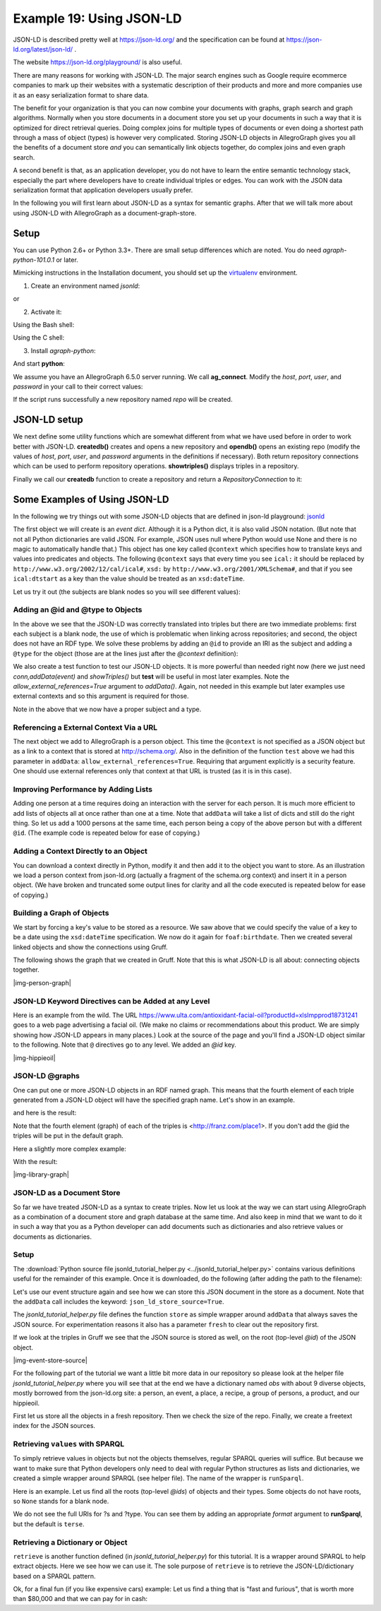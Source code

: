 .. _example19:

Example 19: Using JSON-LD
-----------------------------------------

JSON-LD is described pretty well at https://json-ld.org/ and the
specification can be found at https://json-ld.org/latest/json-ld/ .

The website https://json-ld.org/playground/ is also useful.

There are many reasons for working with JSON-LD. The major search
engines such as Google require ecommerce companies to mark up their
websites with a systematic description of their products and more and
more companies use it as an easy serialization format to share data.

The benefit for your organization is that you can now combine
your documents with graphs, graph search and graph
algorithms. Normally when you store documents in a document store you
set up your documents in such a way that it is optimized for
direct retrieval queries. Doing complex joins for multiple types of
documents or even doing a shortest path through a mass of object
(types) is however very complicated. Storing JSON-LD objects in
AllegroGraph gives you all the benefits of a document store *and* you
can semantically link objects together, do complex joins and even
graph search.

A second benefit is that, as an application developer, you do not have
to learn the entire semantic technology stack, especially the part
where developers have to create individual triples or edges.  You can
work with the JSON data serialization format that application
developers usually prefer. 

In the following you will first learn about JSON-LD as a syntax for semantic
graphs. After that we will talk more about using JSON-LD with
AllegroGraph as a document-graph-store.

Setup
~~~~~

You can use Python 2.6+ or Python 3.3+. There are small setup
differences which are noted. You do need *agraph-python-101.0.1* or
later.

Mimicking instructions in the Installation document, you should set up
the `virtualenv`_ environment.

1. Create an environment named `jsonld`:

.. testcode:: example19

    python3 -m venv jsonld

or

.. testcode:: example19

    python2  -m virtualenv jsonld

2. Activate it:

Using the Bash shell:

.. testcode:: example19

    source jsonld/bin/activate

Using the C shell:

.. testcode:: example19

    source jsonld/bin/activate.csh

3. Install `agraph-python`:

.. testcode:: example19

    pip install agraph-python

And start **python**:

.. testoutput:: example19

    python
    [various startup and copyright messages]
    >>>

We assume you have an AllegroGraph 6.5.0 server running. We call
**ag_connect**. Modify the `host`, `port`, `user`, and `password` in
your call to their correct values:

.. testoutput:: example19

    from franz.openrdf.connect import ag_connect
    with ag_connect('repo', host='localhost', port='10035',
		    user='test', password='xyzzy') as conn:
	print (conn.size())

If the script runs successfully a new repository named
`repo` will be created.

JSON-LD setup
~~~~~~~~~~~~~

We next define some utility functions which are somewhat different
from what we have used before in order to work better with
JSON-LD. **createdb()** creates and opens a new repository and
**opendb()** opens an existing repo (modify the values of `host`,
`port`, `user`, and `password` arguments in the definitions if
necessary). Both return repository connections which can be used to
perform repository operations. **showtriples()** displays triples in a
repository.


.. testcode:: example19

    import os
    import json, requests, copy

    from franz.openrdf.sail.allegrographserver import AllegroGraphServer
    from franz.openrdf.connect import ag_connect
    from franz.openrdf.vocabulary.xmlschema import XMLSchema
    from franz.openrdf.rio.rdfformat import RDFFormat

    # Functions to create/open a repo and return a RepositoryConnection
    # Modify the values of HOST, PORT, USER, and PASSWORD if necessary

    def createdb(name):
	return ag_connect(name,host="localhost",port=10035,user="test",password="xyzzy",create=True,clear=True)

    def opendb(name):
	return ag_connect(name,host="localhost",port=10035,user="test",password="xyzzy",create=False)

    def showtriples(limit=100):
	statements = conn.getStatements(limit=limit)
	with statements:
	    for statement in statements:
		 print(statement)

Finally we call our **createdb** function to create a repository and
return a `RepositoryConnection` to it:

.. testcode:: example19
    
    conn=createdb('jsonplay')


Some Examples of Using JSON-LD
~~~~~~~~~~~~~~~~~~~~~~~~~~~~~~

In the following we try things out with some JSON-LD objects that are
defined in json-ld playground: jsonld_

The first object we will create is an *event dict*. Although it is a
Python dict, it is also valid JSON notation. (But note that not all
Python dictionaries are valid JSON. For example, JSON uses null where
Python would use None and there is no magic to automatically handle
that.) This object has one key called ``@context`` which specifies how
to translate keys and values into predicates and objects. The
following ``@context`` says that every time you see ``ical:`` it
should be replaced by ``http://www.w3.org/2002/12/cal/ical#``,
``xsd:`` by ``http://www.w3.org/2001/XMLSchema#``, and that if you see
``ical:dtstart`` as a key than the value should be treated as an
``xsd:dateTime``.


.. testcode:: example19

    event = {
      "@context": {
	"ical": "http://www.w3.org/2002/12/cal/ical#",
	"xsd": "http://www.w3.org/2001/XMLSchema#",
	"ical:dtstart": { "@type": "xsd:dateTime" }
	  },
	"ical:summary": "Lady Gaga Concert",
	"ical:location": "New Orleans Arena, New Orleans, Louisiana, USA",
	"ical:dtstart": "2011-04-09T20:00:00Z"
    }

Let us try it out (the subjects are blank nodes so you will 
see different values):

.. testoutput:: example19

    >>> conn.addData(event)
    >>> showtriples()
    (_:b197D2E01x1, <http://www.w3.org/2002/12/cal/ical#summary>, "Lady Gaga Concert")
    (_:b197D2E01x1, <http://www.w3.org/2002/12/cal/ical#location>, "New Orleans Arena, New Orleans, Louisiana, USA")
    (_:b197D2E01x1, <http://www.w3.org/2002/12/cal/ical#dtstart>, "2011-04-09T20:00:00Z"^^<http://www.w3.org/2001/XMLSchema#dateTime>)


Adding an @id and @type to Objects
^^^^^^^^^^^^^^^^^^^^^^^^^^^^^^^^^^

In the above we see that the JSON-LD was correctly translated into
triples but there are two immediate problems: first each subject is a
blank node, the use of which is problematic when linking across
repositories; and second, the object does not have an RDF type. We
solve these problems by adding an ``@id`` to provide an IRI as the
subject and adding a ``@type`` for the object (those are at the lines
just after the `@context` definition):

.. testcode:: example19

    >>> event = {
      "@context": {
	  "ical": "http://www.w3.org/2002/12/cal/ical#",
	  "xsd": "http://www.w3.org/2001/XMLSchema#",
	  "ical:dtstart": { "@type": "xsd:dateTime" }
	    },
	  "@id": "ical:event-1",
	  "@type": "ical:Event",
	  "ical:summary": "Lady Gaga Concert",
	  "ical:location": "New Orleans Arena, New Orleans, Louisiana, USA",
	  "ical:dtstart": "2011-04-09T20:00:00Z"
      }

We also create a test function to test our JSON-LD objects. It is more
powerful than needed right now (here we just need
`conn,addData(event)` and `showTriples()` but **test** will be useful
in most later examples. Note the `allow_external_references=True`
argument to `addData()`. Again, not needed in this example but later
examples use external contexts and so this argument is required for
those.

.. testcode:: example19

    def test(object,json_ld_context=None,rdf_context=None,maxPrint=100,conn=conn):
	conn.clear()
	conn.addData(object, allow_external_references=True)
	showtriples(limit=maxPrint)
	
.. testoutput:: example19

    >>> test(event)
    (<http://www.w3.org/2002/12/cal/ical#event-1>, <http://www.w3.org/2002/12/cal/ical#summary>, "Lady Gaga Concert")
    (<http://www.w3.org/2002/12/cal/ical#event-1>, <http://www.w3.org/2002/12/cal/ical#location>, "New Orleans Arena, New Orleans, Louisiana, USA")
    (<http://www.w3.org/2002/12/cal/ical#event-1>, <http://www.w3.org/2002/12/cal/ical#dtstart>, "2011-04-09T20:00:00Z"^^<http://www.w3.org/2001/XMLSchema#dateTime>)
    (<http://www.w3.org/2002/12/cal/ical#event-1>, <http://www.w3.org/1999/02/22-rdf-syntax-ns#type>, <http://www.w3.org/2002/12/cal/ical#Event>)

Note in the above that we now have a proper subject and a type. 

Referencing a External Context Via a URL
^^^^^^^^^^^^^^^^^^^^^^^^^^^^^^^^^^^^^^^^

The next object we add to AllegroGraph is a person object.  This time
the ``@context`` is not specified as a JSON object but as a link to a
context that is stored at http://schema.org/.  Also in the definition
of the function ``test`` above we had this parameter in ``addData``:
``allow_external_references=True``.  Requiring that argument
explicitly is a security feature. One should use external references
only that context at that URL is trusted (as it is in this case).

.. testcode:: example19

    person = {
      "@context": "http://schema.org/",
      "@type": "Person",
      "@id": "foaf:person-1",
      "name": "Jane Doe",
      "jobTitle": "Professor",
      "telephone": "(425) 123-4567",
      "url": "http://www.janedoe.com"
    }

.. testoutput:: example19

    >>> test(person)
    (<http://xmlns.com/foaf/0.1/person-1>, <http://schema.org/name>, "Jane Doe")
    (<http://xmlns.com/foaf/0.1/person-1>, <http://schema.org/jobTitle>, "Professor")
    (<http://xmlns.com/foaf/0.1/person-1>, <http://schema.org/telephone>, "(425) 123-4567")
    (<http://xmlns.com/foaf/0.1/person-1>, <http://schema.org/url>, <http://www.janedoe.com>)
    (<http://xmlns.com/foaf/0.1/person-1>, <http://www.w3.org/1999/02/22-rdf-syntax-ns#type>, <http://schema.org/Person>)
    
Improving Performance by Adding Lists
^^^^^^^^^^^^^^^^^^^^^^^^^^^^^^^^^^^^^

Adding one person at a time requires doing an interaction with the
server for each person. It is much more efficient to add lists of
objects all at once rather than one at a time. Note that ``addData``
will take a list of dicts and still do the right thing. So let us add
a 1000 persons at the same time, each person being a copy of the above
person but with a different ``@id``. (The example code is repeated
below for ease of copying.)

.. testoutput:: example19

    >>> x = [copy.deepcopy(person) for i in range(1000)]
    >>> len(x)
    1000
    >>> c = 0
    >>> for el in x: 
	el['@id']= "http://franz.com/person-" + str(c)
	c= c + 1
    >>> test(x,maxPrint=10)
    (<http://franz.com/person-0>, <http://schema.org/name>, "Jane Doe")
    (<http://franz.com/person-0>, <http://schema.org/jobTitle>, "Professor")
    (<http://franz.com/person-0>, <http://schema.org/telephone>, "(425) 123-4567")
    (<http://franz.com/person-0>, <http://schema.org/url>, <http://www.janedoe.com>)
    (<http://franz.com/person-0>, <http://www.w3.org/1999/02/22-rdf-syntax-ns#type>, <http://schema.org/Person>)
    (<http://franz.com/person-1>, <http://schema.org/name>, "Jane Doe")
    (<http://franz.com/person-1>, <http://schema.org/jobTitle>, "Professor")
    (<http://franz.com/person-1>, <http://schema.org/telephone>, "(425) 123-4567")
    (<http://franz.com/person-1>, <http://schema.org/url>, <http://www.janedoe.com>)
    (<http://franz.com/person-1>, <http://www.w3.org/1999/02/22-rdf-syntax-ns#type>, <http://schema.org/Person>)
    >>> conn.size()
    5000
    >>> 

.. testoutput:: example19

    x = [copy.deepcopy(person) for i in range(1000)]
    len(x)
    
    c = 0
    for el in x: 
	el['@id']= "http://franz.com/person-" + str(c)
	c= c + 1

    test(x,maxPrint=10)

    conn.size()


Adding a Context Directly to an Object
^^^^^^^^^^^^^^^^^^^^^^^^^^^^^^^^^^^^^^

You can download a context directly in Python, modify it and then add
it to the object you want to store. As an illustration we load a
person context from json-ld.org (actually a fragment of the schema.org
context) and insert it in a person object. (We have broken and
truncated some output lines for clarity and all the code executed is
repeated below for ease of copying.)

.. testoutput:: example19

    >>> context=requests.get("https://json-ld.org/contexts/person.jsonld").json()['@context']
    >>> context
    {'Person': 'http://xmlns.com/foaf/0.1/Person', 
     'xsd': 'http://www.w3.org/2001/XMLSchema#', 
     'name': 'http://xmlns.com/foaf/0.1/name', 
     'jobTitle': 'http://xmlns.com/foaf/0.1/title',
     'telephone': 'http://schema.org/telephone',
     'nickname': 'http://xmlns.com/foaf/0.1/nick', 
     'affiliation': 'http://schema.org/affiliation', 
     'depiction': {'@id': 'http://xmlns.com/foaf/0.1/depiction', '@type': '@id'}, 
     'image': {'@id': 'http://xmlns.com/foaf/0.1/img', '@type': '@id'}, 
     'born': {'@id': 'http://schema.org/birthDate', '@type': 'xsd:date'},
     ...} 
    >>> person = {
      "@context": context,
      "@type": "Person",
      "@id": "foaf:person-1",
      "name": "Jane Doe",
      "jobTitle": "Professor",
      "telephone": "(425) 123-4567",
    }
    >>> test(person)
    (<http://xmlns.com/foaf/0.1/person-1>, <http://xmlns.com/foaf/0.1/name>, "Jane Doe")
    (<http://xmlns.com/foaf/0.1/person-1>, <http://xmlns.com/foaf/0.1/title>, "Professor")
    (<http://xmlns.com/foaf/0.1/person-1>, <http://schema.org/telephone>, "(425) 123-4567")
    (<http://xmlns.com/foaf/0.1/person-1>,
     <http://www.w3.org/1999/02/22-rdf-syntax-ns#type>,
     <http://xmlns.com/foaf/0.1/Person>) 
    >>>

.. testcode:: example19

    context=requests.get("https://json-ld.org/contexts/person.jsonld").json()['@context']
    # The next produces lots of output, uncomment if desired
    #context 
    
    person = {
      "@context": context,
      "@type": "Person",
      "@id": "foaf:person-1",
      "name": "Jane Doe",
      "jobTitle": "Professor",
      "telephone": "(425) 123-4567",
    }
    test(person)

Building a Graph of Objects
^^^^^^^^^^^^^^^^^^^^^^^^^^^

We start by forcing a key's value to be stored as a resource.
We saw above that we could specify the value of a key to
be a date using the ``xsd:dateTime`` specification. We now
do it again for ``foaf:birthdate``. Then we created several linked
objects and show the connections using Gruff.

.. testcode:: example19

   context = { "foaf:child": {"@type":"@id"},
	       "foaf:brotherOf": {"@type":"@id"},
	       "foaf:birthdate": {"@type":"xsd:dateTime"}}

   p1 = {
       "@context": context,
       "@type":"foaf:Person",
       "@id":"foaf:person-1",
       "foaf:birthdate": "1958-04-09T20:00:00Z",
       "foaf:child": ['foaf:person-2', 'foaf:person-3']
   }

   p2 = {
       "@context": context,
       "@type":"foaf:Person",
       "@id":"foaf:person-2",
       "foaf:brotherOf": "foaf:person-3",
       "foaf:birthdate": "1992-04-09T20:00:00Z",
   }

   p3 = {"@context": context,
       "@type":"foaf:Person",
       "@id":"foaf:person-3",
       "foaf:birthdate": "1994-04-09T20:00:00Z",
   }

   test([p1,p2,p3])

.. testoutput:: example19

    >>> test([p1,p2,p3])
    (<http://xmlns.com/foaf/0.1/person-1>, <http://xmlns.com/foaf/0.1/birthdate>, "1958-04-09T20:00:00Z"^^<http://www.w3.org/2001/XMLSchema#dateTime>)
    (<http://xmlns.com/foaf/0.1/person-1>, <http://xmlns.com/foaf/0.1/child>, <http://xmlns.com/foaf/0.1/person-2>)
    (<http://xmlns.com/foaf/0.1/person-1>, <http://xmlns.com/foaf/0.1/child>, <http://xmlns.com/foaf/0.1/person-3>)
    (<http://xmlns.com/foaf/0.1/person-1>, <http://www.w3.org/1999/02/22-rdf-syntax-ns#type>, <http://xmlns.com/foaf/0.1/Person>)
    (<http://xmlns.com/foaf/0.1/person-2>, <http://xmlns.com/foaf/0.1/brotherOf>, <http://xmlns.com/foaf/0.1/person-3>)
    (<http://xmlns.com/foaf/0.1/person-2>, <http://xmlns.com/foaf/0.1/birthdate>, "1992-04-09T20:00:00Z"^^<http://www.w3.org/2001/XMLSchema#dateTime>)
    (<http://xmlns.com/foaf/0.1/person-2>, <http://www.w3.org/1999/02/22-rdf-syntax-ns#type>, <http://xmlns.com/foaf/0.1/Person>)
    (<http://xmlns.com/foaf/0.1/person-3>, <http://xmlns.com/foaf/0.1/birthdate>, "1994-04-09T20:00:00Z"^^<http://www.w3.org/2001/XMLSchema#dateTime>)
    (<http://xmlns.com/foaf/0.1/person-3>, <http://www.w3.org/1999/02/22-rdf-syntax-ns#type>, <http://xmlns.com/foaf/0.1/Person>)
    
The following shows the graph that we created in Gruff. Note that this
is what JSON-LD is all about: connecting objects together.

|img-person-graph|

JSON-LD Keyword Directives can be Added at any Level
^^^^^^^^^^^^^^^^^^^^^^^^^^^^^^^^^^^^^^^^^^^^^^^^^^^^

Here is an example from the wild. The URL
https://www.ulta.com/antioxidant-facial-oil?productId=xlsImpprod18731241
goes to a web page advertising a facial oil. (We make no claims or
recommendations about this product. We are simply showing how JSON-LD
appears in many places.) Look at the source of the page and you'll
find a JSON-LD object similar to the following. Note that ``@``
directives go to any level. We added an `@id` key.

.. testcode:: example19

    hippieoil = {"@context":"http://schema.org",
     "@type":"Product",
     "@id":"http://franz.com/hippieoil",
     "aggregateRating":
        {"@type":"AggregateRating",
         "ratingValue":4.6,
         "reviewCount":73},
         "description":"""Make peace with your inner hippie while hydrating & protecting against photoaging....Mad Hippie's preservative-free Antioxidant Facial Oil is truly the most natural way to moisturize.""",
         "brand":"Mad Hippie",
         "name":"Antioxidant Facial Oil",
         "image":"https://images.ulta.com/is/image/Ulta/2530018",
         "productID":"2530018",
         "offers":
            {"@type":"Offer",
             "availability":"http://schema.org/InStock",
             "price":"24.99",
             "priceCurrency":"USD"}}


    test(hippieoil)

|img-hippieoil|

JSON-LD @graphs
^^^^^^^^^^^^^^^

One can put one or more JSON-LD objects in an RDF named graph. This
means that the fourth element of each triple generated from a JSON-LD
object will have the specified graph name. Let's show in an example.

.. testcode:: example19

    context = {
	    "name": "http://schema.org/name",
	    "description": "http://schema.org/description",
	    "image": {
		"@id": "http://schema.org/image", "@type": "@id" },
	    "geo": "http://schema.org/geo",
	    "latitude": {
		"@id": "http://schema.org/latitude", "@type": "xsd:float" },
	    "longitude": {
		"@id": "http://schema.org/longitude",  "@type": "xsd:float" },
	    "xsd": "http://www.w3.org/2001/XMLSchema#"
	}

    place = {
	"@context": context,
	"@id": "http://franz.com/place1", 
	"@graph": {
	    "@id": "http://franz.com/place1", 
	    "@type": "http://franz.com/Place",
	    "name": "The Empire State Building",
	    "description": "The Empire State Building is a 102-story landmark in New York City.",
	    "image": "http://www.civil.usherbrooke.ca/cours/gci215a/empire-state-building.jpg",
	    "geo": {
		   "latitude": "40.75",
		   "longitude": "73.98" }
	    }}

and here is the result: 

.. testoutput:: example19

    >>> test(place, maxPrint=3) 
    (<http://franz.com/place1>, <http://schema.org/name>, "The Empire State Building", <http://franz.com/place1>)
    (<http://franz.com/place1>, <http://schema.org/description>, "The Empire State Building is a 102-story landmark in New York City.", <http://franz.com/place1>) 
    (<http://franz.com/place1>, <http://schema.org/image>, <http://www.civil.usherbrooke.ca/cours/gci215a/empire-state-building.jpg>, <http://franz.com/place1>) 
    >>>

Note that the fourth element (graph) of each
of the triples is <http://franz.com/place1>. If you
don't add the @id the triples will be put in the default graph.

Here a slightly more complex example:

.. testcode:: example19

    library = {
      "@context": {
	"dc": "http://purl.org/dc/elements/1.1/",
	"ex": "http://example.org/vocab#",
	"xsd": "http://www.w3.org/2001/XMLSchema#",
	"ex:contains": {
	  "@type": "@id"
	}
      },
      "@id": "http://franz.com/mygraph1",
      "@graph": [
	{
	  "@id": "http://example.org/library",
	  "@type": "ex:Library",
	  "ex:contains": "http://example.org/library/the-republic"
	},
	{
	  "@id": "http://example.org/library/the-republic",
	  "@type": "ex:Book",
	  "dc:creator": "Plato",
	  "dc:title": "The Republic",
	  "ex:contains": "http://example.org/library/the-republic#introduction"
	},
	{
	  "@id": "http://example.org/library/the-republic#introduction",
	  "@type": "ex:Chapter",
	  "dc:description": "An introductory chapter on The Republic.",
	  "dc:title": "The Introduction"
	}
      ]
    }

With the result:

.. testoutput:: example19

    >>> test(library, maxPrint=3) 
    (<http://example.org/library>, <http://example.org/vocab#contains>,
    <http://example.org/library/the-republic>,
    <http://franz.com/mygraph1>) (<http://example.org/library>,
    <http://www.w3.org/1999/02/22-rdf-syntax-ns#type>,
    <http://example.org/vocab#Library>, <http://franz.com/mygraph1>)
    (<http://example.org/library/the-republic>,
    <http://purl.org/dc/elements/1.1/creator>, "Plato",<http://franz.com/mygraph1>) 
    >>>

|img-library-graph|

JSON-LD as a Document Store
^^^^^^^^^^^^^^^^^^^^^^^^^^^

So far we have treated JSON-LD as a syntax to create triples. Now let
us look at the way we can start using AllegroGraph as a combination of
a document store and graph database at the same time. And also keep in
mind that we want to do it in such a way that you as a Python
developer can add documents such as dictionaries and also retrieve
values or documents as dictionaries.

Setup
^^^^^

The :download:`Python source file jsonld_tutorial_helper.py
<../jsonld_tutorial_helper.py>` contains various definitions useful
for the remainder of this example.  Once it is downloaded, do the
following (after adding the path to the filename):

.. testcode:: example19

    conn=createdb("docugraph")
    from jsonld_tutorial_helper import *
    addNamespace(conn,"jsonldmeta","http://franz.com/ns/allegrograph/6.4/load-meta#")
    addNamespace(conn,"ical","http://www.w3.org/2002/12/cal/ical#")

Let's use our event structure again and see how we can store this
JSON document in the store as a document. Note that the ``addData`` call
includes the keyword: ``json_ld_store_source=True``.

.. testcode:: example19

    event = { 
      "@context": { 
        "@id": "ical:event1", 
        "@type": "ical:Event", 
        "ical": "http://www.w3.org/2002/12/cal/ical#",
	"xsd": "http://www.w3.org/2001/XMLSchema#", 
        "ical:dtstart": { "@type": "xsd:dateTime" } 
          }, 
        "ical:summary": "Lady Gaga Concert", 
        "ical:location":
	"New Orleans Arena, New Orleans, Louisiana, USA", 
        "ical:dtstart":	"2011-04-09T20:00:00Z" 
    }

.. testoutput:: example19

    >>> conn.addData(event, allow_external_references=True,json_ld_store_source=True)

The *jsonld_tutorial_helper.py* file defines the function ``store`` as
simple wrapper around ``addData`` that always saves the JSON
source. For experimentation reasons it also has a parameter ``fresh``
to clear out the repository first.

.. testoutput:: example19

    >>> store(conn,event, fresh=True) 

If we look at the triples in Gruff we see that the JSON source is
stored as well, on the root (top-level `@id`) of the JSON object.

|img-event-store-source|

For the following part of the tutorial we want a little bit more data
in our repository so please look at the helper file
*jsonld_tutorial_helper.py* where you will see that at the end we have
a dictionary named `obs` with about 9 diverse objects, mostly borrowed from the
json-ld.org site: a person, an event, a place, a recipe, a group of
persons, a product, and our hippieoil.

First let us store all the objects in a fresh repository. Then we
check the size of the repo. Finally, we create a freetext index for
the JSON sources.

.. testoutput:: example19

    >>> store(conn,[v for k,v in obs.items()], fresh=True)
    >>> conn.size() 
    86 
    >>> conn.createFreeTextIndex("source",['<http://franz.com/ns/allegrograph/6.4/load-meta#source>'])
    >>>

Retrieving ``values`` with SPARQL
^^^^^^^^^^^^^^^^^^^^^^^^^^^^^^^^^

To simply retrieve values in objects but not the objects themselves,
regular SPARQL queries will suffice. But because we want to make sure
that Python developers only need to deal with regular Python
structures as lists and dictionaries, we created a simple wrapper
around SPARQL (see helper file). The name of the wrapper is ``runSparql``.

Here is an example. Let us find all the roots (top-level `@ids`) of
objects and their types. Some objects do not have roots, so ``None``
stands for a blank node.

.. testoutput:: example19

    >>> pprint(runSparql(conn,"select ?s ?type { ?s a ?type }")) 
    [{'s': 'cocktail1', 'type': 'Cocktail'}, 
     {'s': None, 'type': 'Individual'}, 
     {'s': None, 'type': 'Vehicle'}, 
     {'s': 'tesla', 'type': 'Offering'}, 
     {'s': 'place1', 'type': 'Place'}, 
     {'s': None, 'type': 'Offer'}, 
     {'s': None, 'type': 'AggregateRating'}, 
     {'s': 'hippieoil', 'type': 'Product'}, 
     {'s': 'person-3', 'type': 'Person'},
     {'s': 'person-2', 'type': 'Person'}, 
     {'s': 'person-1', 'type': 'Person'}, 
     {'s': 'person-1000', 'type': 'Person'}, 
     {'s': 'event1', 'type': 'Event'}] 
    >>>

We do not see the full URIs for ?s and ?type. You can see them
by adding an appropriate `format` argument to **runSparql**, but the default
is ``terse``.

.. testoutput:: example19

    >>> pprint(runSparql(conn,"select ?s ?type { ?s a ?type } limit 2",format='ntriples')) 
    [{'s': '<http://franz.com/cocktail1>', 'type': '<http://franz.com/Cocktail>'},
     {'s': None, 'type': '<http://purl.org/goodrelations/v1#Individual>'}]
    >>>

Retrieving a Dictionary or Object
^^^^^^^^^^^^^^^^^^^^^^^^^^^^^^^^^

``retrieve`` is another function defined (in
*jsonld_tutorial_helper.py*) for this tutorial. It is a wrapper around
SPARQL to help extract objects. Here we see how we can use it. The sole
purpose of ``retrieve`` is to retrieve the JSON-LD/dictionary based on
a SPARQL pattern.

.. testoutput:: example19

    >>> retrieve(conn,"{?this a ical:Event}") 
    [{'@type': 'ical:Event', 'ical:location': 'New Orleans Arena, New Orleans, Louisiana, USA', 'ical:summary': 'Lady Gaga Concert', '@id': 'ical:event1', '@context': {'xsd': 'http://www.w3.org/2001/XMLSchema#', 'ical': 'http://www.w3.org/2002/12/cal/ical#', 'ical:dtstart': {'@type': 'xsd:dateTime'}}, 'ical:dtstart': '2011-04-09T20:00:00Z'}]
    >>>

Ok, for a final fun (if you like expensive cars) example: Let us find
a thing that is "fast and furious", that is worth more than  $80,000
and that we can pay for in cash:

.. testoutput:: example19

    >>> addNamespace(conn,"gr","http://purl.org/goodrelations/v1#") 
    >>> x = retrieve(conn, """{ ?this fti:match 'fast furious*';
                              gr:acceptedPaymentMethods gr:Cash ;
                              gr:hasPriceSpecification ?price .
	 		?price gr:hasCurrencyValue ?value ;
                               gr:hasCurrency "USD" .
			filter ( ?value > 80000.0 ) }""")
    >>> pprint(x)
    [{'@context': {'foaf': 'http://xmlns.com/foaf/0.1/',
		   'foaf:page': {'@type': '@id'},
		   'gr': 'http://purl.org/goodrelations/v1#',
		   'gr:acceptedPaymentMethods': {'@type': '@id'},
		   'gr:hasBusinessFunction': {'@type': '@id'},
		   'gr:hasCurrencyValue': {'@type': 'xsd:float'},
		   'pto': 'http://www.productontology.org/id/',
		   'xsd': 'http://www.w3.org/2001/XMLSchema#'},
      '@id': 'http://example.org/cars/for-sale#tesla',
      '@type': 'gr:Offering',
      'gr:acceptedPaymentMethods': 'gr:Cash',
      'gr:description': 'Need to sell fast and furiously',
      'gr:hasBusinessFunction': 'gr:Sell',
      'gr:hasPriceSpecification': {'gr:hasCurrency': 'USD',
				   'gr:hasCurrencyValue': '85000'},
      'gr:includes': {'@type': ['gr:Individual', 'pto:Vehicle'],
		      'foaf:page': 'http://www.teslamotors.com/roadster',
		      'gr:name': 'Tesla Roadster'},
      'gr:name': 'Used Tesla Roadster'}]
    >>> x[0]['@id']
    'http://example.org/cars/for-sale#tesla'

.. _jsonld: https://json-ld.org/playground/
.. _virtualenv: https://virtualenv.pypa.io/
